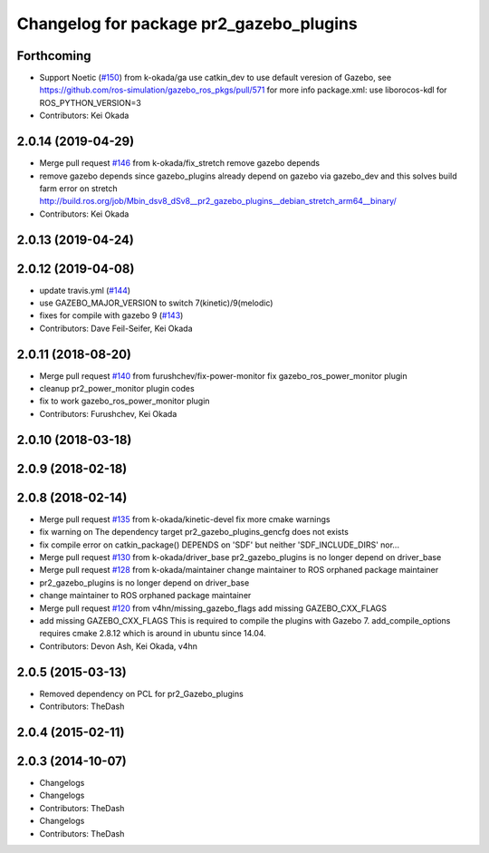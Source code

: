 ^^^^^^^^^^^^^^^^^^^^^^^^^^^^^^^^^^^^^^^^
Changelog for package pr2_gazebo_plugins
^^^^^^^^^^^^^^^^^^^^^^^^^^^^^^^^^^^^^^^^

Forthcoming
-----------
* Support Noetic (`#150 <https://github.com/pr2/pr2_simulator/issues/150>`_) from k-okada/ga
  use catkin_dev to use default veresion of Gazebo, see https://github.com/ros-simulation/gazebo_ros_pkgs/pull/571 for more info
  package.xml: use liborocos-kdl for ROS_PYTHON_VERSION=3
* Contributors: Kei Okada

2.0.14 (2019-04-29)
-------------------
* Merge pull request `#146 <https://github.com/PR2/pr2_simulator/issues/146>`_ from k-okada/fix_stretch
  remove gazebo depends
* remove gazebo depends
  since gazebo_plugins already depend on gazebo via gazebo_dev and this solves build farm error on stretch http://build.ros.org/job/Mbin_dsv8_dSv8__pr2_gazebo_plugins__debian_stretch_arm64__binary/
* Contributors: Kei Okada

2.0.13 (2019-04-24)
-------------------

2.0.12 (2019-04-08)
-------------------
* update travis.yml (`#144 <https://github.com/PR2/pr2_simulator/issues/144>`_)
* use GAZEBO_MAJOR_VERSION to switch 7(kinetic)/9(melodic)
* fixes for compile with gazebo 9 (`#143 <https://github.com/PR2/pr2_simulator/issues/143>`_)
* Contributors: Dave Feil-Seifer, Kei Okada

2.0.11 (2018-08-20)
-------------------
* Merge pull request `#140 <https://github.com/PR2/pr2_simulator/issues/140>`_ from furushchev/fix-power-monitor
  fix gazebo_ros_power_monitor plugin
* cleanup pr2_power_monitor plugin codes
* fix to work gazebo_ros_power_monitor plugin
* Contributors: Furushchev, Kei Okada

2.0.10 (2018-03-18)
-------------------

2.0.9 (2018-02-18)
------------------

2.0.8 (2018-02-14)
------------------
* Merge pull request `#135 <https://github.com/pr2/pr2_simulator/issues/135>`_ from k-okada/kinetic-devel
  fix more cmake warnings
* fix warning on The dependency target pr2_gazebo_plugins_gencfg does not exists
* fix compile error on catkin_package() DEPENDS on 'SDF' but neither 'SDF_INCLUDE_DIRS' nor...
* Merge pull request `#130 <https://github.com/pr2/pr2_simulator/issues/130>`_ from k-okada/driver_base
  pr2_gazebo_plugins is no longer depend on driver_base
* Merge pull request `#128 <https://github.com/pr2/pr2_simulator/issues/128>`_ from k-okada/maintainer
  change maintainer to ROS orphaned package maintainer
* pr2_gazebo_plugins is no longer depend on driver_base
* change maintainer to ROS orphaned package maintainer
* Merge pull request `#120 <https://github.com/pr2/pr2_simulator/issues/120>`_ from v4hn/missing_gazebo_flags
  add missing GAZEBO_CXX_FLAGS
* add missing GAZEBO_CXX_FLAGS
  This is required to compile the plugins with Gazebo 7.
  add_compile_options requires cmake 2.8.12 which is around in ubuntu since 14.04.
* Contributors: Devon Ash, Kei Okada, v4hn

2.0.5 (2015-03-13)
------------------
* Removed dependency on PCL for pr2_Gazebo_plugins
* Contributors: TheDash

2.0.4 (2015-02-11)
------------------

2.0.3 (2014-10-07)
------------------
* Changelogs
* Changelogs
* Contributors: TheDash

* Changelogs
* Contributors: TheDash
